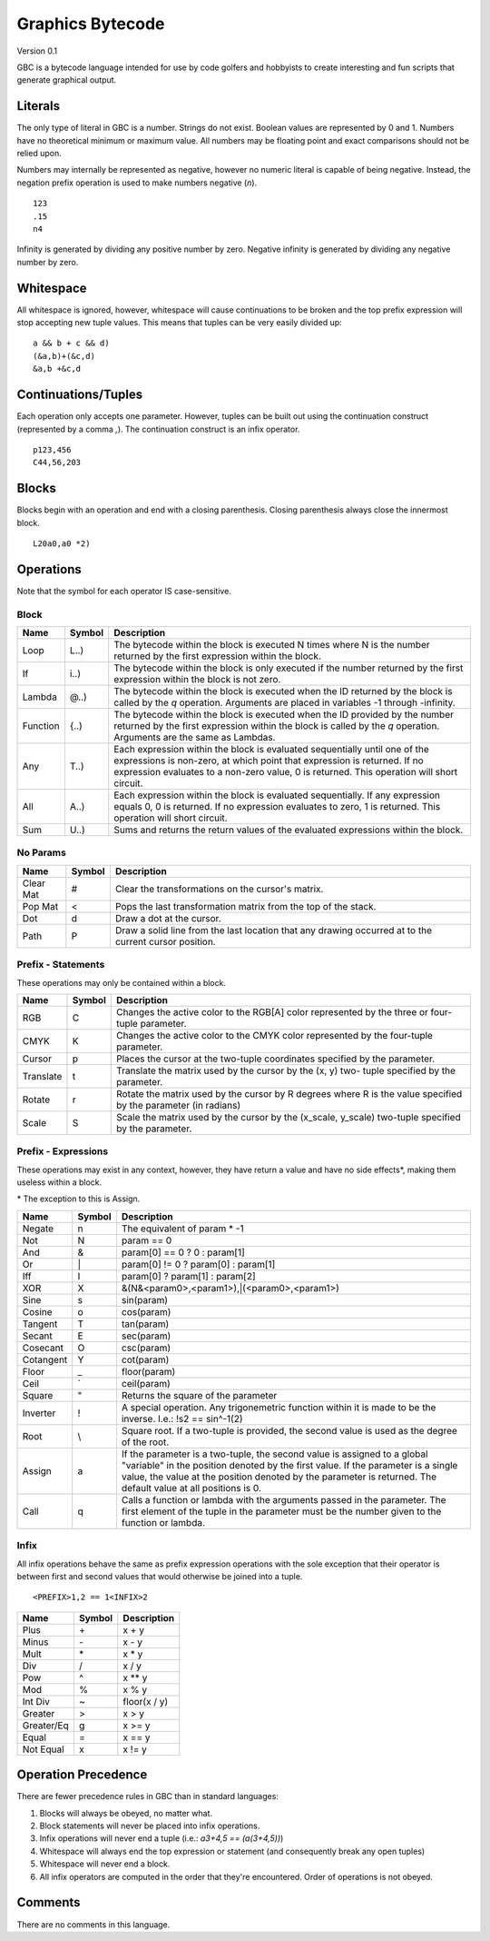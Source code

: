 Graphics Bytecode
=================

Version 0.1

GBC is a bytecode language intended for use by code golfers and hobbyists
to create interesting and fun scripts that generate graphical output.

Literals
--------

The only type of literal in GBC is a number. Strings do not exist. Boolean
values are represented by 0 and 1. Numbers have no theoretical minimum or
maximum value. All numbers may be floating point and exact comparisons should
not be relied upon.

Numbers may internally be represented as negative, however no numeric literal
is capable of being negative. Instead, the negation prefix operation is used to
make numbers negative (`n`). ::

    123
    .15
    n4

Infinity is generated by dividing any positive number by zero. Negative
infinity is generated by dividing any negative number by zero.

Whitespace
----------

All whitespace is ignored, however, whitespace will cause continuations to be
broken and the top prefix expression will stop accepting new tuple values. This
means that tuples can be very easily divided up: ::

    a && b + c && d)
    (&a,b)+(&c,d)
    &a,b +&c,d

Continuations/Tuples
--------------------

Each operation only accepts one parameter. However, tuples can be built out
using the continuation construct (represented by a comma `,`). The continuation
construct is an infix operator. ::

    p123,456
    C44,56,203

Blocks
------

Blocks begin with an operation and end with a closing parenthesis. Closing
parenthesis always close the innermost block. ::

    L20a0,a0 *2)

Operations
----------

Note that the symbol for each operator IS case-sensitive.

Block
~~~~~

=========  ======  ===========================================================
Name       Symbol  Description
=========  ======  ===========================================================
Loop       L..)    The bytecode within the block is executed N times where N
                   is the number returned by the first expression within the
                   block.
If         i..)    The bytecode within the block is only executed if the number
                   returned by the first expression within the block is not
                   zero.
Lambda     @..)    The bytecode within the block is executed when the ID
                   returned by the block is called by the `q` operation.
                   Arguments are placed in variables -1 through -infinity.
Function   {..)    The bytecode within the block is executed when the ID
                   provided by the number returned by the first expression
                   within the block is called by the `q` operation. Arguments
                   are the same as Lambdas.
Any        T..)    Each expression within the block is evaluated sequentially
                   until one of the expressions is non-zero, at which point
                   that expression is returned. If no expression evaluates to
                   a non-zero value, 0 is returned. This operation will short
                   circuit.
All        A..)    Each expression within the block is evaluated sequentially.
                   If any expression equals 0, 0 is returned. If no expression
                   evaluates to zero, 1 is returned. This operation will short
                   circuit.
Sum        U..)    Sums and returns the return values of the evaluated
                   expressions within the block.
=========  ======  ===========================================================

No Params
~~~~~~~~~

===========  ======  =========================================================
Name         Symbol  Description
===========  ======  =========================================================
Clear Mat    #       Clear the transformations on the cursor's matrix.
Pop Mat      <       Pops the last transformation matrix from the top of the
                     stack.
Dot          d       Draw a dot at the cursor.
Path         P       Draw a solid line from the last location that any drawing
                     occurred at to the current cursor position.
===========  ======  =========================================================


Prefix - Statements
~~~~~~~~~~~~~~~~~~~

These operations may only be contained within a block.

===========  ======  ==========================================================
Name         Symbol  Description
===========  ======  ==========================================================
RGB          C       Changes the active color to the RGB[A] color represented
                     by the three or four-tuple parameter.
CMYK         K       Changes the active color to the CMYK color represented by
                     the four-tuple parameter.
Cursor       p       Places the cursor at the two-tuple coordinates specified
                     by the parameter.
Translate    t       Translate the matrix used by the cursor by the (x, y) two-
                     tuple specified by the parameter.
Rotate       r       Rotate the matrix used by the cursor by R degrees where R
                     is the value specified by the parameter (in radians)
Scale        S       Scale the matrix used by the cursor by the (x_scale,
                     y_scale) two-tuple specified by the parameter.
===========  ======  ==========================================================

Prefix - Expressions
~~~~~~~~~~~~~~~~~~~~

These operations may exist in any context, however, they have return a value
and have no side effects\*, making them useless within a block.

\* The exception to this is Assign.

===========  ======  ==========================================================
Name         Symbol  Description
===========  ======  ==========================================================
Negate       n       The equivalent of param * -1
Not          N       param == 0
And          &       param[0] == 0 ? 0 : param[1]
Or           \|      param[0] != 0 ? param[0] : param[1]
Iff          I       param[0] ? param[1] : param[2]
XOR          X       &(N&<param0>,<param1>),|(<param0>,<param1>)
Sine         s       sin(param)
Cosine       o       cos(param)
Tangent      T       tan(param)
Secant       E       sec(param)
Cosecant     O       csc(param)
Cotangent    Y       cot(param)
Floor        _       floor(param)
Ceil         `       ceil(param)
Square       "       Returns the square of the parameter
Inverter     !       A special operation. Any trigonemetric function within it
                     is made to be the inverse. I.e.: !s2 == sin^-1(2)
Root         \\      Square root. If a two-tuple is provided, the second value
                     is used as the degree of the root.
Assign       a       If the parameter is a two-tuple, the second value is
                     assigned to a global "variable" in the position denoted by
                     the first value. If the parameter is a single value, the
                     value at the position denoted by the parameter is returned.
                     The default value at all positions is 0.
Call         q       Calls a function or lambda with the arguments passed in
                     the parameter. The first element of the tuple in the
                     parameter must be the number given to the function or
                     lambda.
===========  ======  ==========================================================


Infix
~~~~~

All infix operations behave the same as prefix expression operations with the
sole exception that their operator is between first and second values that would
otherwise be joined into a tuple. ::

    <PREFIX>1,2 == 1<INFIX>2

===========  ======  ==========================================================
Name         Symbol  Description
===========  ======  ==========================================================
Plus         \+      x + y
Minus        \-      x - y
Mult         \*      x * y
Div          /       x / y
Pow          ^       x ** y
Mod          %       x % y
Int Div      ~       floor(x / y)
Greater      >       x > y
Greater/Eq   g       x >= y
Equal        =       x == y
Not Equal    x       x != y
===========  ======  ==========================================================


Operation Precedence
-------------------

There are fewer precedence rules in GBC than in standard languages:

1. Blocks will always be obeyed, no matter what.
2. Block statements will never be placed into infix operations.
3. Infix operations will never end a tuple (i.e.: `\a3+4,5 == \(a(3+4,5))`)
4. Whitespace will always end the top expression or statement (and consequently
   break any open tuples)
5. Whitespace will never end a block.
6. All infix operators are computed in the order that they're encountered. Order
   of operations is not obeyed.


Comments
--------

There are no comments in this language.
